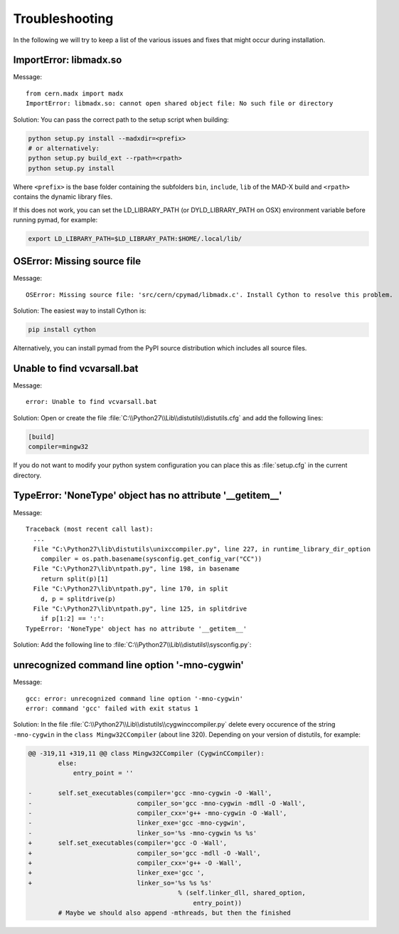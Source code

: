 .. _troubleshooting:

Troubleshooting
---------------

In the following we will try to keep a list of the various issues and fixes
that might occur during installation.


ImportError: libmadx.so
~~~~~~~~~~~~~~~~~~~~~~~

Message::

    from cern.madx import madx
    ImportError: libmadx.so: cannot open shared object file: No such file or directory

Solution:
You can pass the correct path to the setup script when building:

.. code-block:: bash

    python setup.py install --madxdir=<prefix>
    # or alternatively:
    python setup.py build_ext --rpath=<rpath>
    python setup.py install

Where ``<prefix>`` is the base folder containing the subfolders ``bin``,
``include``, ``lib`` of the MAD-X build and ``<rpath>`` contains the
dynamic library files.

If this does not work, you can set the LD_LIBRARY_PATH (or
DYLD_LIBRARY_PATH on OSX) environment variable before running pymad, for
example:

.. code-block:: bash

    export LD_LIBRARY_PATH=$LD_LIBRARY_PATH:$HOME/.local/lib/


OSError: Missing source file
~~~~~~~~~~~~~~~~~~~~~~~~~~~~

Message::

    OSError: Missing source file: 'src/cern/cpymad/libmadx.c'. Install Cython to resolve this problem.

Solution:
The easiest way to install Cython is:

.. code-block:: bash

    pip install cython

Alternatively, you can install pymad from the PyPI source distribution
which includes all source files.


Unable to find vcvarsall.bat
~~~~~~~~~~~~~~~~~~~~~~~~~~~~

Message::

    error: Unable to find vcvarsall.bat

Solution:
Open or create the file :file:`C:\\Python27\\Lib\\distutils\\distutils.cfg`
and add the following lines:

.. code-block:: cfg

    [build]
    compiler=mingw32

If you do not want to modify your python system configuration you can place
this as :file:`setup.cfg` in the current directory.

.. seealso:: http://stackoverflow.com/q/2817869/650222


TypeError: 'NoneType' object has no attribute '__getitem__'
~~~~~~~~~~~~~~~~~~~~~~~~~~~~~~~~~~~~~~~~~~~~~~~~~~~~~~~~~~~

Message::

    Traceback (most recent call last):
      ...
      File "C:\Python27\lib\distutils\unixccompiler.py", line 227, in runtime_library_dir_option
        compiler = os.path.basename(sysconfig.get_config_var("CC"))
      File "C:\Python27\lib\ntpath.py", line 198, in basename
        return split(p)[1]
      File "C:\Python27\lib\ntpath.py", line 170, in split
        d, p = splitdrive(p)
      File "C:\Python27\lib\ntpath.py", line 125, in splitdrive
        if p[1:2] == ':':
    TypeError: 'NoneType' object has no attribute '__getitem__'

Solution:
Add the following line to :file:`C:\\Python27\\Lib\\distutils\\sysconfig.py`:

.. code-block:: python
   :emphasize-lines: 5

    def _init_nt():
        """Initialize the module as appropriate for NT"""
        g = {}
        ...
        g['CC'] = 'gcc'
        ...
        _config_vars = g

.. seealso:: http://bugs.python.org/issue2437


unrecognized command line option '-mno-cygwin'
~~~~~~~~~~~~~~~~~~~~~~~~~~~~~~~~~~~~~~~~~~~~~~

Message::

    gcc: error: unrecognized command line option '-mno-cygwin'
    error: command 'gcc' failed with exit status 1

Solution:
In the file :file:`C:\\Python27\\Lib\\distutils\\cygwinccompiler.py` delete
every occurence of the string ``-mno-cygwin`` in the ``class
Mingw32CCompiler`` (about line 320). Depending on your version of
distutils, for example:

.. code-block:: diff

    @@ -319,11 +319,11 @@ class Mingw32CCompiler (CygwinCCompiler):
            else:
                entry_point = ''

    -       self.set_executables(compiler='gcc -mno-cygwin -O -Wall',
    -                            compiler_so='gcc -mno-cygwin -mdll -O -Wall',
    -                            compiler_cxx='g++ -mno-cygwin -O -Wall',
    -                            linker_exe='gcc -mno-cygwin',
    -                            linker_so='%s -mno-cygwin %s %s'
    +       self.set_executables(compiler='gcc -O -Wall',
    +                            compiler_so='gcc -mdll -O -Wall',
    +                            compiler_cxx='g++ -O -Wall',
    +                            linker_exe='gcc ',
    +                            linker_so='%s %s %s'
                                            % (self.linker_dll, shared_option,
                                                entry_point))
            # Maybe we should also append -mthreads, but then the finished

.. seealso:: http://stackoverflow.com/q/6034390/650222
